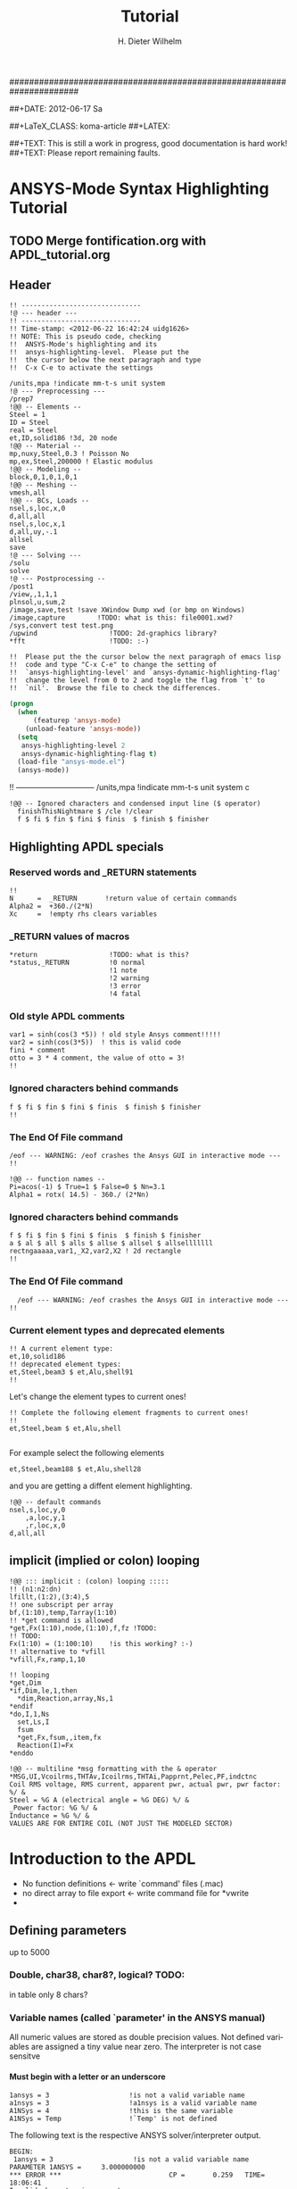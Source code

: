 # -*- mode: org -*-
#+TITLE:  Tutorial
######################################################################
#+AUTHOR:    H. Dieter Wilhelm
#+EMAIL:     dieter@duenenhof-wilhelm.de
##+DATE:      2012-06-17 Sa
#+DESCRIPTION:
#+KEYWORDS:
#+LANGUAGE:  en
#+OPTIONS:   email:t H:5 num:nil toc:1 \n:nil @:t ::t |:t ^:nil -:t f:t *:t <:t
#+OPTIONS:   TeX:t LaTeX:t skip:nil d:nil todo:t pri:nil tags:not-in-toc
#+INFOJS_OPT: view:nil toc:t ltoc:t mouse:underline buttons:0 path:http://orgmode.org/org-info.js
#+EXPORT_SELECT_TAGS: export
#+EXPORT_EXCLUDE_TAGS: noexport
#+LINK_UP:   
#+LINK_HOME: 
#+XSLT:
#+PROPERTY: tangle yes
#+LaTeX_CLASS: koma-report
##+LaTeX_CLASS: koma-article
##+LATEX: \tableofcontents
#+LATEX_HEADER: \usepackage{scrpage2}
#+LATEX_HEADER: \titlehead{\includegraphics[width=15cm]{ansys+emacs.png}}
#+LATEX_HEADER: \subject{ANSYS-Mode}
#+LATEX_HEADER: \subtitle{APDL and Syntax Highlighting}
#+LATEX_HEADER:\areaset{15cm}{25cm} %textarea on page
#+LATEX_HEADER:\pagestyle{scrheadings}
#+LATEX_HEADER:\ifoot{\author}
#+LATEX_HEADER:\ofoot{\includegraphics[width=3cm]{ansys+emacs.png}}

##+TEXT: This is still a work in progress, good documentation is hard work!
##+TEXT: Please report remaining faults.

* ANSYS-Mode Syntax Highlighting Tutorial
** TODO Merge fontification.org with APDL_tutorial.org


#+BEGIN_LaTeX
  \definecolor{dkgreen}{rgb}{0,0.5,0}
  \definecolor{dkred}{rgb}{0.5,0,0}
  \definecolor{gray}{rgb}{0.5,0.5,0.5}
  \lstset{frame=none, %leftline
    basicstyle=\ttfamily\bfseries\footnotesize,
    morekeywords={virtualinvoke},
    keywordstyle=\color{dkgreen},
    ndkeywordstyle=\color{red},
    commentstyle=\color{dkred},
    stringstyle=\color{orange},
%   numbers=left,
%    numberstyle=\ttfamily\tiny\color{gray},
%    stepnumber=1,
%    numbersep=10pt,
    backgroundcolor=\color{white},
    tabsize=4,
 %   showspaces=false,
%    showstringspaces=false,
    xleftmargin=.23in
  }

\lstdefinelanguage{ansys}
  {
  morecomment=[l]{!},
  morecomment=[l]{\ *}, % olds style comments
  morestring=[b]',
  sensitive=false,
  morekeywords={nsel,et,mp,block,d,vmesh,allsel,save,solve,plnsol,finish,
     aplot,eplot,igesin,set,lfillt},
  otherkeywords={*MSG,*if,*do,*enddo,*dowhile,*create,*end,*endif,/title,/com,
    /units,/prep7,/solu,/post1,/post26,/eof,/image,/sys,*afun,/view,c***,*get,
   *msg,/xfr,*vwrite,*go,*dim,*stat,/annot,/plopt,/triad,/erase,/tspe,/win,
   /tlab,/erase,/annot,/pspe,/pwed,/poly,*vscfun,/tlab},
}

#+END_LaTeX  
   
** Header
#+begin_src ansys
  !! ------------------------------
  !@ --- header ---
  !! ------------------------------
  !! Time-stamp: <2012-06-22 16:42:24 uidg1626>
  !! NOTE: This is pseudo code, checking
  !!  ANSYS-Mode's highlighting and its
  !!  ansys-highlighting-level.  Please put the
  !!  the cursor below the next paragraph and type
  !!  C-x C-e to activate the settings
#+end_src

#+begin_src ansys
  /units,mpa !indicate mm-t-s unit system
  !@ --- Preprocessing ---
  /prep7
  !@@ -- Elements --
  Steel = 1
  ID = Steel
  real = Steel
  et,ID,solid186 !3d, 20 node
  !@@ -- Material --
  mp,nuxy,Steel,0.3 ! Poisson No
  mp,ex,Steel,200000 ! Elastic modulus
  !@@ -- Modeling --
  block,0,1,0,1,0,1
  !@@ -- Meshing --
  vmesh,all
  !@@ -- BCs, Loads --
  nsel,s,loc,x,0
  d,all,all
  nsel,s,loc,x,1
  d,all,uy,-.1
  allsel
  save
  !@ --- Solving ---
  /solu
  solve
  !@ --- Postprocessing --
  /post1
  /view,,1,1,1
  plnsol,u,sum,2
  /image,save,test !save XWindow Dump xwd (or bmp on Windows)
  /image,capture 		!TODO: what is this: file0001.xwd?
  /sys,convert test test.png
  /upwind                  !TODO: 2d-graphics library?
  *fft                     !TODO: :-)
#+end_src

#+begin_src ansys
  !!  Please put the the cursor below the next paragraph of emacs lisp
  !!  code and type "C-x C-e" to change the setting of
  !!  `ansys-highlighting-level' and `ansys-dynamic-highlighting-flag'
  !!  change the level from 0 to 2 and toggle the flag from `t' to
  !!  `nil'.  Browse the file to check the differences.
#+end_src

#+begin_src lisp
  (progn
    (when
        (featurep 'ansys-mode)
      (unload-feature 'ansys-mode))
    (setq
     ansys-highlighting-level 2
     ansys-dynamic-highlighting-flag t)
    (load-file "ansys-mode.el")
    (ansys-mode))
#+end_src


!! ------------------------------
/units,mpa !indicate mm-t-s unit system
c
#+begin_src ansys
!@@ -- Ignored characters and condensed input line ($ operator)
  finishThisNightmare $ /cle !/clear
  f $ fi $ fin $ fini $ finis  $ finish $ finisher
#+end_src

** Highlighting APDL specials
#+begin_src  ansys :exports none
!@ --- ANSYS-Mode is highlighting APDL specials ---
#+end_src
*** Reserved words and _RETURN statements
#+begin_src ansys :exports none
!@@ -- Reserved words and _RETURN statements --
#+end_src
#+begin_src ansys
  !!
  N      =  _RETURN       !return value of certain commands
  Alpha2 =  +360./(2*N)
  Xc     =  !empty rhs clears variables
#+end_src
*** _RETURN values of macros
#+begin_src ansys
  *return                  !TODO: what is this?
  *status,_RETURN          !0 normal
                           !1 note
                           !2 warning
                           !3 error
                           !4 fatal
#+end_src    
***  Old style APDL comments
#+begin_src ansys :exports none
!@@ -- Old style APDL comments --
#+end_src
#+begin_src  ansys
var1 = sinh(cos(3 *5)) ! old style Ansys comment!!!!!
var2 = sinh(cos(3*5))  ! this is valid code
fini * comment
otto = 3 * 4 comment, the value of otto = 3!
!!
#+end_src
*** Ignored characters behind commands
#+begin_src ansys :exports none
!@@ -- Ignored characters behind commands --
#+end_src
#+begin_src  ansys
f $ fi $ fin $ fini $ finis  $ finish $ finisher
!!
#+end_src
*** The End Of File command
#+begin_src  ansys :exports none
!@@ -- End Of File command --
#+end_src
#+begin_src  ansys
/eof --- WARNING: /eof crashes the Ansys GUI in interactive mode ---
!!
#+end_src

#+begin_src ansys
  !@@ -- function names --
  Pi=acos(-1) $ True=1 $ False=0 $ Nn=3.1
  Alpha1 = rotx( 14.5) - 360./ (2*Nn)
#+end_src

*** Ignored characters behind commands
#+begin_src ansys :exports none
!@@ -- Ignored characters behind commands --
#+end_src
#+begin_src ansys
  f $ fi $ fin $ fini $ finis  $ finish $ finisher
  a $ al $ all $ alls $ allse $ allsel $ allselllllll
  rectngaaaaa,var1,_X2,var2,X2 ! 2d rectangle
  !!
#+end_src
*** The End Of File command
#+begin_src  ansys :exports none
  !@@ -- End Of File command --
#+end_src
#+begin_src  ansys
  /eof --- WARNING: /eof crashes the Ansys GUI in interactive mode ---
!!
#+end_src
*** Current element types and deprecated elements
#+begin_src ansys :exports none
  !@@ -- Current element types & deprecated elements
#+end_src
#+begin_src ansys
  !! A current element type:
  et,10,solid186
  !! deprecated element types:
  et,Steel,beam3 $ et,Alu,shell91
  !!
#+end_src
Let's change the element types to current ones!
#+begin_src ansys :tangle yes
  !! Complete the following element fragments to current ones!
  !!
  et,Steel,beam $ et,Alu,shell

#+end_src
For example select the following elements
#+begin_src ansys :tangle no
  et,Steel,beam188 $ et,Alu,shell28
#+end_src
and you are getting a diffent element highlighting.

#+begin_src ansys
  !@@ -- default commands
  nsel,s,loc,y,0
      ,a,loc,y,1
      ,r,loc,x,0
  d,all,all
#+end_src
** implicit (implied or colon) looping
#+begin_src ansys
  !@@ ::: implicit : (colon) looping :::::
  !! (n1:n2:dn)
  lfillt,(1:2),(3:4),5
  !! one subscript per array
  bf,(1:10),temp,Tarray(1:10)
  !! *get command is allowed
  *get,Fx(1:10),node,(1:10),f,fz !TODO:
  !! TODO:
  Fx(1:10) = (1:100:10)    !is this working? :-)
  !! alternative to *vfill
  *vfill,Fx,ramp,1,10
#+end_src

#+begin_src ansys
  !! looping
  ,*get,Dim
  ,*if,Dim,le,1,then
    *dim,Reaction,array,Ns,1
  ,*endif
  ,*do,I,1,Ns
    set,Ls,I
    fsum
    *get,Fx,fsum,,item,fx
    Reaction(I)=Fx
  ,*enddo
#+end_src
#+begin_src ansys
  !@@ -- multiline *msg formatting with the & operator
  *MSG,UI,Vcoilrms,THTAv,Icoilrms,THTAi,Papprnt,Pelec,PF,indctnc
  Coil RMS voltage, RMS current, apparent pwr, actual pwr, pwr factor: %/ &
  Steel = %G A (electrical angle = %G DEG) %/ &
  _Power factor: %G %/ &
  Inductance = %G %/ &
  VALUES ARE FOR ENTIRE COIL (NOT JUST THE MODELED SECTOR) 
#+end_src

* Introduction to the APDL
  - No function definitions <- write `command' files (.mac)
  - no direct array to file export <- write command file for *vwrite
  - 
#+begin_src ansys :exports none
  c***,**************************************************
  !@ --- Introduction to the APDL ---
  c******************************************************
  !! the comma behind `c***' is not necessary, one example of the many
  !! APDL peculiarities, which are not documented!
#+end_src
** Defining parameters
up to 5000
*** Double, char38, char8?, logical? TODO:
    in table only 8 chars?
    
*** Variable names (called `parameter' in the ANSYS manual)
All numeric values are stored as double precision values.  Not defined
variables are assigned a tiny value near zero.  The interpreter is not case sensitve
**** Must begin with a letter or an underscore
#+begin_src ansys
  1ansys = 3                    !is not a valid variable name
  a1nsys = 3                    !a1nsys is a valid variable name
  A1NSys = 4                    !this is the same variable
  A1NSys = Temp                 !`Temp' is not defined
#+end_src
    The following text is the respective ANSYS solver/interpreter output.
#+begin_src ansys-solver :tangle no
  BEGIN:
   1ansys = 3                    !is not a valid variable name
  PARAMETER 1ANSYS =     3.000000000    
  ,*** ERROR ***                           CP =       0.259   TIME= 18:06:41
  Invalid character in parameter name.                                    
   The setting of parameter= 1ANSYS is ignored.                           
  BEGIN:
   a1nsys = 3                    !a1nsys is a valid variable name
  PARAMETER A1NSYS =     3.000000000    
  BEGIN:
   A1NSys = 4                    !this is the same variable
  PARAMETER A1NSYS =     4.000000000    
  BEGIN:
   A1NSys = Temp                 !`Temp' is not defined
  ,*** WARNING ***                         CP =       0.260   TIME= 18:06:56
  Unknown parameter name= TEMP.  A value of 7.888609052E-31 will be used. 
  PARAMETER A1NSYS =    0.7888609052E-30
  BEGIN:
#+end_src
**** Should not begin with an underscore
    This convention is used in nameing variables in ANSYS supplied
    macros and the GUI.
#+begin_src ansys
  _ansys = 3   !`_ansys' represents a reserved variable in ANSYS supplied macros
  _ = 3        ! a single underscore definition is valid
  X = _
  _ = 3 !the single underscore represents  also a `variable' in APDL
#+end_src
**** Variable names with a trailing underscore
    These are hidden from the `*status' command output and can be
    deleted as a group with `*del'.
#+begin_src ansys
  ansys_ = 3              !this is a `hidden' variable from *status
  *status                 !does not show `ansys_'
         ,PRM_            !show variables with trailing underscore
  *del,,PRM_              !delete all variables with trailing underscore
#+end_src
#+begin_src ansys-solver :tangle no
     BEGIN:
    ansys_ = 3
     PARAMETER ANSYS_ =     3.000000000    
     BEGIN:
     *status
     ABBREVIATION STATUS-
      ABBREV    STRING
      SAVE_DB   SAVE
      RESUM_DB  RESUME
      QUIT      Fnc_/EXIT
      POWRGRPH  Fnc_/GRAPHICS
    
     PARAMETER STATUS-           (      5 PARAMETERS DEFINED)
                      (INCLUDING        4 INTERNAL PARAMETERS)
    
     NAME                              VALUE                        TYPE  DIMENSIONS
     X                                 3.00000000                    SCALAR
     BEGIN:
    ,PRM_
     PARAMETER STATUS- PRM_      (      5 PARAMETERS DEFINED)
                      (INCLUDING        4 INTERNAL PARAMETERS)
    
     NAME                              VALUE                        TYPE  DIMENSIONS
     ANSYS_                            3.00000000                    SCALAR
     BEGIN:
#+end_src
**** Must contain only letters, numbers and underscores
#+begin_src ansys
  !! only letters, numbers and underscores are allowed
  a1n§sys = 3              !this is not a valid variable name
  a1n_sys = 3              !this is a valid variable name
#+end_src
the ANSYS interpreter output looks like this:
#+begin_src ansys-solver :tangle no
  BEGIN:
   a1n§sys = 3              !this is not a valid variable name
  ,*** ERROR ***                           CP =       0.256   TIME= 17:35:07
  Invalid character in parameter name.                                    
   The setting of parameter= A1N§SYS is ignored.                         
  BEGIN:
   a1n_sys = 3              !this is a valid variable name
  PARAMETER A1N_SYS =     3.000000000    
  BEGIN:
#+end_src
**** Must contain no more than 32 characters    
#+begin_src ansys
  !! The following is not a valid variable name
  v23456789_123456789_123456789_123 = 3
  !! The following is a valid variable name
  v23456789_123456789_123456789_12  = 3
#+end_src
**** Local Variables
#+begin_src ansys
  Depth  =  ARG1 !ARG{1-9}, AR{10-19} = "*use" variables
  AR18 = AR19
  *stat,argx
#+end_src

*** Character strings
    Must not contain more than 32 characters
#+begin_src ansys
  ! character string variables are enclosed with `''
  Yc = '012345678901234567901234567890123' !not a character variable any more
  Symetry = 'yes'
#+end_src
** Erasing variables from memory
#+begin_src ansys
  !! defining
  Scalar = 3               !the `=' assignment is a shorthand for `*set'
  *set,Scalar,4            !reassignment
  *set,Vector,1,2,3,4,5,6,7,8,9,10
  Vector = 0,1,2,3,4,5,6,7,8,9,10,11,12 !TODO:
  Vector = 4               !TODO:
  !! deleting
  Scalar =     !this is not a variable any more
  *set,Scalar               !alternative to `Scalar ='
  *del,all                 !delete all variables!
  *del,Vector   !TODO:
#+end_src    

** Variable substitution with `%'
*** Substitution of Numeric Variables
In "string commands" like `/com', where a string follows the command
name one can force the substitution of a parameter name to its value.
Other examples are
#+begin_src ansys
  Steel = 1
  /com,Material %Steel% is steel
  !! ATTENTION: in the following situation!
  /com,%Steel% does NOT substitute variable Steel
  /com, %Steel% does substitute variable Steel
  /com,Stuff like %Steel+1% returns 2
#+end_src
*** Substitution of Character Variables
It is possible to substitute a command name
#+begin_src ansys
  R='RESUME'
  %R%,MODEL,DB
#+end_src
#+begin_src ansys
  !! string, message commands and comment behaviour && %$$% %% :bla: &&&
  
  /com, bla = %bla%
  igesin,'test','%iges%'
  /title,Nothing in %particular%
  !! in "string commands" are no code comments possible
  /com,beam3 %YES% ! this is *really not commented out!!!! &
  c*** *beam3 !otto *otto %neither% here !!!!!!! &
  /com, bearm laskf %otto% !%otto% we are here 
  
#+end_src
**** In certain `string commands'
~/title~ and ~/com~ are string commands similar to ~c***~ 
#+begin_src ansys
  right = 'wrong'
  /title, the value of right is  %right%
  /com, this is %right%: /com does expand parameters as well
#+end_src
**** Unfortunately here is no expansion possible
neither with ~c***~ nor with ~/sys~
#+begin_src ansys
  right = 9
  c***,this is %right%: c*** allows no parameter expansion
  /sys,ls "*.mac" %otto% &
  /syp,ls, %otto% !TODO: is this working?
#+end_src
   
*** Dynamic Substitution of Numeric or Character Variables
 or forced substitution (deferred)
#+begin_src ansys
  Case = 'case 1'
  /title,This is %Case%    !/stitle
                           !*ask
                           !/tlabel
                           !in tables TODO:
  aplot
  Case = 'case 2'
  !! not necessary to reissue /title, "This is case 2"
  !! will appear on subsequent plots
  aplot
#+end_src    

** Expression
*** Exponentiation Operator is `**'
*** Multiplication Expression
    Beware of the oldstyle ANSYS comment!
#+begin_src  ansys
var1 = sinh(cos(3 *5)) ! old style Ansys comment!!!!!
var2 = sinh(cos(3*5))  ! this is valid code
fini * comment
otto = 3 * 4 comment, the value of otto = 3!
!!
#+end_src
*** < >
#+begin_src ansys
otto = 1.82
karl = 1.97
margret =  otto < karl
maria = karl < otto
#+end_src    
** debugging
#+begin_src ansys
  debug                    !TODO: undocumented?
#+end_src
** Multiple runs
#+begin_src ansys
  *mrun                    !TODO:
#+end_src   
** Undocumented commands
#+begin_src ansys
  !undocumented commands are highlighted differently
  /xml                     !undocumented command /xml
  /xfrm                    !documented command   /xfrm
#+end_src

#+begin_src ansys
  !@@ --! multiline message format command this is tricky: use M-o M-o
  *MSG,UI,Vcoilrms,THTAv,Icoilrms,THTAi,Papprnt,Pelec,PF,indctnc
  Coil RMS voltage, RMS current, apparent pwr, actual pwr, pwr factor: %/ &
  Steel = %G A (electrical angle = %G DEG) %/ &
  _Power factor: %G %/ &
  Inductance = %G %/ &
  VALUES ARE FOR ENTIRE COIL (NOT JUST THE MODELED SECTOR)
  aldk this is not any longer in the *msg format construct
  /com this is not any longer in the *msg format construct
  
  *vwrite,B(1,1),B(2,1),%yes%
  alkd %D &
  %E%/%E
#+end_src
#+begin_src ansys
  !! commands which do not allow arguments
  /prep7 $ FINISH !$ means nothing behind
  /prep7 !still nothing behind
  /prep7 * old style comment, this is allowed
  /prep7 this is an error  
#+end_src
#+begin_src ansys
  nsel,s,loc,x,1
  nsel = 3  !you CAN have variable names clashing with commands
#+end_src

#+begin_src ansys
  !@@ -- Goto branching --
  *go,:branch
  aselsalsdkfjaölsdkfjaölskdjf,all
  :branch
#+end_src

#+begin_src ansys
  !-----------------------------------------------------------------------
  ! mdlbl.mac
  ! Puts Modal Info on Plot
  !-----------------------------------------------------------------------
  /post1
  set,last
  ,*get,nmd,active,,set,sbst
  pfct= $ ffrq= $ adir=
  nsel,s,l
  
  ,*dim,pfct,,nmd,6
      ,
      ,ffrq,,nmd
      ,adir,char,nmd
  
  
  adir(1) = 'X','Y','Z','ROTX','ROTY','ROTZ'
  ,*stat,adir
  ,*do,i,1,nmd
    *get,ffrq(i),mode,i,freq
    *do,j,1,6
      *get,pfct(i,j),mode,i,pfact,,direc,adir(j)
    *enddo
  ,*enddo
  /annot,delete
  /plopt,info,0
  /plopt,minm,off
  /triad,off
  /erase
  iadd = arg1
  ,*if,iadd,eq,0,then
    iadd = 1
  ,*endif
  /tspe,15,1,1,0,0
  /TSPE, 15, 1.000,   1,   0,   0
  xx = 1.05
  yy = .9
  !  Change the window settings if you need different 
  !  aspect ratios for your geometry
  /win,1,-1,1,.5,1
      ,2,-1,1,0,.5
      ,3,-1,1,-.5,0
      ,4,-1,1,-1,-.5
  !
  /win,2,off
  /win,3,off
  /win,4,off
  
  ,*get,vx,graph,1,view,x
  ,*get,vy,graph,1,view,y
  ,*get,vz,graph,1,view,z
  ,*get,va,graph,1,angle
  ,*get,vd,graph,1,dist
  ,*do,i,2,4
    /view,i,vx,vy,vz
    /dist,i,vd
    /angle,i,va
  ,*enddo
  
  ,*do,i,1,4
    ii = i - 1 + iadd 
    set,1,ii
    plnsol,u,sum
    *if,i,eq,1,then
      /noerase
    *endif
    /win,i,off
    *if,i,ne,4,then
      /win,i+1,on
    *endif
  ,*enddo
  ,*do,i,1,4
    ii = i - 1 + iadd
    /TLAB, xx, yy  ,Mode: %ii%
    yy = yy - .05
    /TLAB, xx, yy,Freq: %ffrq(ii)%
    yy = yy - .05
    *do,j,1,6
      /TLAB, xx, yy  ,PF %adir(j)%: %pfct(ii,j)%
      yy = yy - .05
    *enddo
     yy = yy -.11
  ,*enddo
  /erase
  /annot,delete
  sz = .8
  xloc = 0
  yloc = 0
  
  ,*dim,data,,5
  data(1) = 12,15,28,10,32
  hsz = sz/2
  
  /pspec,0,1,1
  /poly,4,xloc-hsz,yloc-hsz,1.8*(xloc+hsz),yloc-hsz,
           1.8*(xloc+hsz),yloc+hsz,xloc-hsz,yloc+hsz
  
  x0 = xloc + hsz
  y0 = yloc + .7*hsz
  lof = .05
  
  ,*vscfun,dsum,sum,data(1)
  /LSPE, 15, 0, 1.000
  /TSPEC, 15, 0.700, 1, 0, 0
  ang1 = 0
  ,*do,i,1,5
    ang2 = ang1 + (360*data(i)/dsum) 
    /PSPE, 2*i, 1, 1 
    /PWED, xloc,yloc,sz*.4, ang1,ang2 
    /poly,4,x0,y0,x0+lof,y0,x0+lof,y0+lof,x0,y0+lof 
    pvl = 100*data(i)/dsum 
    /tlab, x0+1.5*lof,y0, %pvl% % 
  
    y0 = y0 - 1.5*lof 
    ang1 = ang2
  ,*enddo
  /eof
#+end_src

file:/usr/local/ansys_inc/v130/commonfiles/help/en-us/help/ans_cmd/Hlp_C_GET.html 
